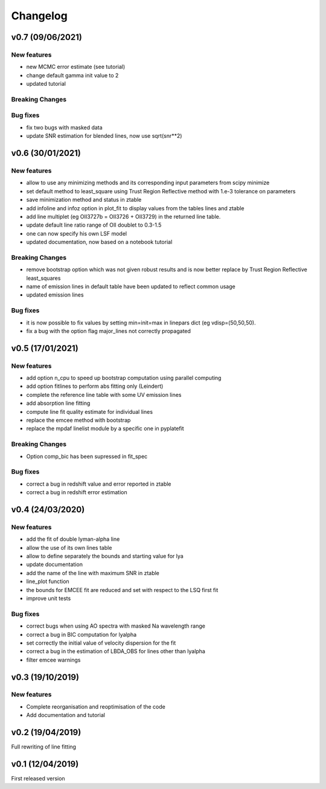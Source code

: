 Changelog
=========
v0.7 (09/06/2021)
-----------------

New features
^^^^^^^^^^^^
- new MCMC error estimate (see tutorial)
- change default gamma init value to 2
- updated tutorial

Breaking Changes
^^^^^^^^^^^^^^^^

Bug fixes
^^^^^^^^^
- fix two bugs with masked data
- update SNR estimation for blended lines, now use sqrt(snr**2)

v0.6 (30/01/2021)
-----------------
New features
^^^^^^^^^^^^
- allow to use any minimizing methods and its corresponding input parameters from scipy minimize
- set default method to least_square using Trust Region Reflective method with 1.e-3 tolerance on parameters
- save minimization method and status in ztable
- add infoline and infoz option in plot_fit to display values from the tables lines and ztable
- add line multiplet (eg OII3727b = OII3726 + OII3729) in the returned line table.
- update default line ratio range of OII doublet to 0.3-1.5
- one can now specify his own LSF model
- updated documentation, now based on a notebook tutorial

Breaking Changes
^^^^^^^^^^^^^^^^
- remove bootstrap option which was not given robust results and is now better replace by Trust Region Reflective least_squares 
- name of emission lines in default table have been updated to reflect common usage
- updated emission lines 

Bug fixes
^^^^^^^^^
- it is now possible to fix values by setting min=init=max in linepars dict (eg vdisp=(50,50,50).
- fix a bug with the option flag major_lines not correctly propagated


v0.5 (17/01/2021)
-----------------
New features
^^^^^^^^^^^^
- add option n_cpu to speed up bootstrap computation using parallel computing
- add option fitlines to perform abs fitting only (Leindert)
- complete the reference line table with some UV emission lines
- add absorption line fitting
- compute line fit quality estimate for individual lines 
- replace the emcee method with bootstrap
- replace the mpdaf linelist module by a specific one in pyplatefit

Breaking Changes
^^^^^^^^^^^^^^^^
- Option comp_bic has been supressed in fit_spec

Bug fixes
^^^^^^^^^
- correct a bug in redshift value and error reported in ztable
- correct a bug in redshift error estimation


v0.4 (24/03/2020)
-----------------
New features
^^^^^^^^^^^^
- add the fit of double lyman-alpha line
- allow the use of its own lines table
- allow to define separately the bounds and starting value for lya
- update documentation 
- add the name of the line with maximum SNR in ztable
- line_plot function 
- the bounds for EMCEE fit are reduced and set with respect to the LSQ first fit
- improve unit tests 


Bug fixes
^^^^^^^^^
- correct bugs when using AO spectra with masked Na wavelength range 
- correct a bug in BIC computation for lyalpha
- set correctly the initial value of velocity dispersion for the fit
- correct a bug in the estimation of LBDA_OBS for lines other than lyalpha
- filter emcee warnings


v0.3 (19/10/2019)
--------------------
New features
^^^^^^^^^^^^
- Complete reorganisation and reoptimisation of the code
- Add documentation and tutorial


v0.2 (19/04/2019)
-----------------

Full rewriting of line fitting


v0.1 (12/04/2019)
-----------------

First released version
